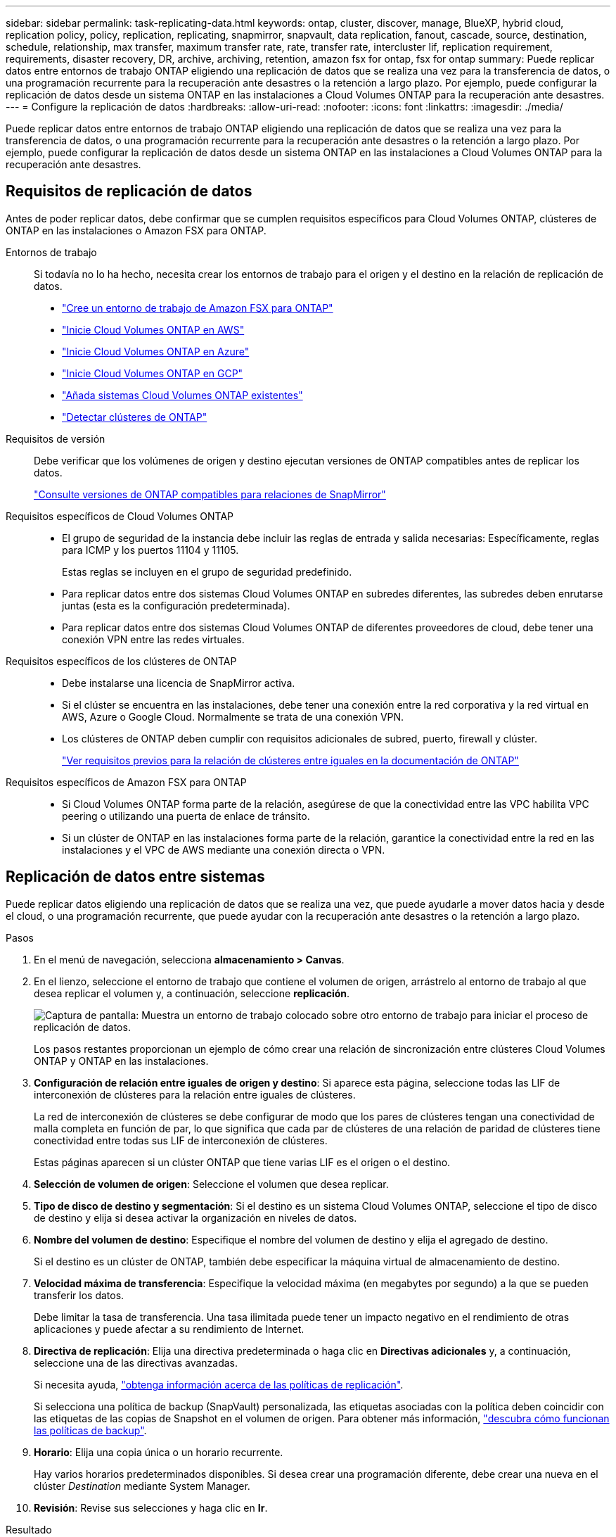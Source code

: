 ---
sidebar: sidebar 
permalink: task-replicating-data.html 
keywords: ontap, cluster, discover, manage, BlueXP, hybrid cloud, replication policy, policy, replication, replicating, snapmirror, snapvault, data replication, fanout, cascade, source, destination, schedule, relationship, max transfer, maximum transfer rate, rate, transfer rate, intercluster lif, replication requirement, requirements, disaster recovery, DR, archive, archiving, retention, amazon fsx for ontap, fsx for ontap 
summary: Puede replicar datos entre entornos de trabajo ONTAP eligiendo una replicación de datos que se realiza una vez para la transferencia de datos, o una programación recurrente para la recuperación ante desastres o la retención a largo plazo. Por ejemplo, puede configurar la replicación de datos desde un sistema ONTAP en las instalaciones a Cloud Volumes ONTAP para la recuperación ante desastres. 
---
= Configure la replicación de datos
:hardbreaks:
:allow-uri-read: 
:nofooter: 
:icons: font
:linkattrs: 
:imagesdir: ./media/


[role="lead"]
Puede replicar datos entre entornos de trabajo ONTAP eligiendo una replicación de datos que se realiza una vez para la transferencia de datos, o una programación recurrente para la recuperación ante desastres o la retención a largo plazo. Por ejemplo, puede configurar la replicación de datos desde un sistema ONTAP en las instalaciones a Cloud Volumes ONTAP para la recuperación ante desastres.



== Requisitos de replicación de datos

Antes de poder replicar datos, debe confirmar que se cumplen requisitos específicos para Cloud Volumes ONTAP, clústeres de ONTAP en las instalaciones o Amazon FSX para ONTAP.

Entornos de trabajo:: Si todavía no lo ha hecho, necesita crear los entornos de trabajo para el origen y el destino en la relación de replicación de datos.
+
--
* https://docs.netapp.com/us-en/bluexp-fsx-ontap/start/task-getting-started-fsx.html["Cree un entorno de trabajo de Amazon FSX para ONTAP"^]
* https://docs.netapp.com/us-en/bluexp-cloud-volumes-ontap/task-deploying-otc-aws.html["Inicie Cloud Volumes ONTAP en AWS"^]
* https://docs.netapp.com/us-en/bluexp-cloud-volumes-ontap/task-deploying-otc-azure.html["Inicie Cloud Volumes ONTAP en Azure"^]
* https://docs.netapp.com/us-en/bluexp-cloud-volumes-ontap/task-deploying-gcp.html["Inicie Cloud Volumes ONTAP en GCP"^]
* https://docs.netapp.com/us-en/bluexp-cloud-volumes-ontap/task-adding-systems.html["Añada sistemas Cloud Volumes ONTAP existentes"^]
* https://docs.netapp.com/us-en/bluexp-ontap-onprem/task-discovering-ontap.html["Detectar clústeres de ONTAP"^]


--
Requisitos de versión:: Debe verificar que los volúmenes de origen y destino ejecutan versiones de ONTAP compatibles antes de replicar los datos.
+
--
https://docs.netapp.com/us-en/ontap/data-protection/compatible-ontap-versions-snapmirror-concept.html["Consulte versiones de ONTAP compatibles para relaciones de SnapMirror"^]

--
Requisitos específicos de Cloud Volumes ONTAP::
+
--
* El grupo de seguridad de la instancia debe incluir las reglas de entrada y salida necesarias: Específicamente, reglas para ICMP y los puertos 11104 y 11105.
+
Estas reglas se incluyen en el grupo de seguridad predefinido.

* Para replicar datos entre dos sistemas Cloud Volumes ONTAP en subredes diferentes, las subredes deben enrutarse juntas (esta es la configuración predeterminada).
* Para replicar datos entre dos sistemas Cloud Volumes ONTAP de diferentes proveedores de cloud, debe tener una conexión VPN entre las redes virtuales.


--
Requisitos específicos de los clústeres de ONTAP::
+
--
* Debe instalarse una licencia de SnapMirror activa.
* Si el clúster se encuentra en las instalaciones, debe tener una conexión entre la red corporativa y la red virtual en AWS, Azure o Google Cloud. Normalmente se trata de una conexión VPN.
* Los clústeres de ONTAP deben cumplir con requisitos adicionales de subred, puerto, firewall y clúster.
+
https://docs.netapp.com/us-en/ontap-sm-classic/peering/reference_prerequisites_for_cluster_peering.html["Ver requisitos previos para la relación de clústeres entre iguales en la documentación de ONTAP"^]



--
Requisitos específicos de Amazon FSX para ONTAP::
+
--
* Si Cloud Volumes ONTAP forma parte de la relación, asegúrese de que la conectividad entre las VPC habilita VPC peering o utilizando una puerta de enlace de tránsito.
* Si un clúster de ONTAP en las instalaciones forma parte de la relación, garantice la conectividad entre la red en las instalaciones y el VPC de AWS mediante una conexión directa o VPN.


--




== Replicación de datos entre sistemas

Puede replicar datos eligiendo una replicación de datos que se realiza una vez, que puede ayudarle a mover datos hacia y desde el cloud, o una programación recurrente, que puede ayudar con la recuperación ante desastres o la retención a largo plazo.

.Pasos
. En el menú de navegación, selecciona *almacenamiento > Canvas*.
. En el lienzo, seleccione el entorno de trabajo que contiene el volumen de origen, arrástrelo al entorno de trabajo al que desea replicar el volumen y, a continuación, seleccione *replicación*.
+
image:screenshot-drag-and-drop.png["Captura de pantalla: Muestra un entorno de trabajo colocado sobre otro entorno de trabajo para iniciar el proceso de replicación de datos."]

+
Los pasos restantes proporcionan un ejemplo de cómo crear una relación de sincronización entre clústeres Cloud Volumes ONTAP y ONTAP en las instalaciones.

. *Configuración de relación entre iguales de origen y destino*: Si aparece esta página, seleccione todas las LIF de interconexión de clústeres para la relación entre iguales de clústeres.
+
La red de interconexión de clústeres se debe configurar de modo que los pares de clústeres tengan una conectividad de malla completa en función de par, lo que significa que cada par de clústeres de una relación de paridad de clústeres tiene conectividad entre todas sus LIF de interconexión de clústeres.

+
Estas páginas aparecen si un clúster ONTAP que tiene varias LIF es el origen o el destino.

. *Selección de volumen de origen*: Seleccione el volumen que desea replicar.
. *Tipo de disco de destino y segmentación*: Si el destino es un sistema Cloud Volumes ONTAP, seleccione el tipo de disco de destino y elija si desea activar la organización en niveles de datos.
. *Nombre del volumen de destino*: Especifique el nombre del volumen de destino y elija el agregado de destino.
+
Si el destino es un clúster de ONTAP, también debe especificar la máquina virtual de almacenamiento de destino.

. *Velocidad máxima de transferencia*: Especifique la velocidad máxima (en megabytes por segundo) a la que se pueden transferir los datos.
+
Debe limitar la tasa de transferencia. Una tasa ilimitada puede tener un impacto negativo en el rendimiento de otras aplicaciones y puede afectar a su rendimiento de Internet.

. *Directiva de replicación*: Elija una directiva predeterminada o haga clic en *Directivas adicionales* y, a continuación, seleccione una de las directivas avanzadas.
+
Si necesita ayuda, link:concept-replication-policies.html["obtenga información acerca de las políticas de replicación"].

+
Si selecciona una política de backup (SnapVault) personalizada, las etiquetas asociadas con la política deben coincidir con las etiquetas de las copias de Snapshot en el volumen de origen. Para obtener más información, link:concept-backup-policies.html["descubra cómo funcionan las políticas de backup"].

. *Horario*: Elija una copia única o un horario recurrente.
+
Hay varios horarios predeterminados disponibles. Si desea crear una programación diferente, debe crear una nueva en el clúster _Destination_ mediante System Manager.

. *Revisión*: Revise sus selecciones y haga clic en *Ir*.


.Resultado
BlueXP inicia el proceso de replicación de datos. Puede ver detalles sobre la relación de volumen en el servicio Replication.
